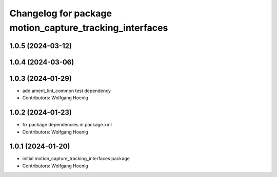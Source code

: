 ^^^^^^^^^^^^^^^^^^^^^^^^^^^^^^^^^^^^^^^^^^^^^^^^^^^^^^^^
Changelog for package motion_capture_tracking_interfaces
^^^^^^^^^^^^^^^^^^^^^^^^^^^^^^^^^^^^^^^^^^^^^^^^^^^^^^^^

1.0.5 (2024-03-12)
------------------

1.0.4 (2024-03-06)
------------------

1.0.3 (2024-01-29)
------------------
* add ament_lint_common test dependency
* Contributors: Wolfgang Hoenig

1.0.2 (2024-01-23)
------------------
* fix package dependencies in package.xml
* Contributors: Wolfgang Hoenig

1.0.1 (2024-01-20)
------------------
* initial motion_capture_tracking_interfaces package
* Contributors: Wolfgang Hoenig
